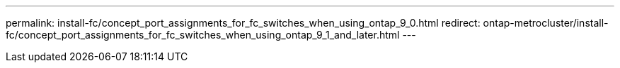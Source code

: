 ---
permalink: install-fc/concept_port_assignments_for_fc_switches_when_using_ontap_9_0.html
redirect: ontap-metrocluster/install-fc/concept_port_assignments_for_fc_switches_when_using_ontap_9_1_and_later.html
---